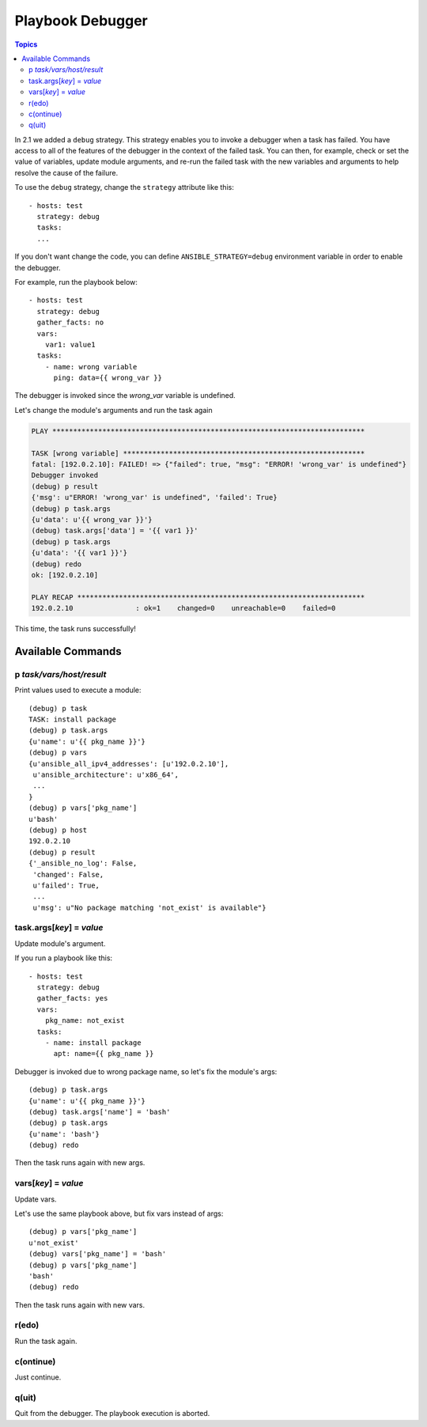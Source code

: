 Playbook Debugger
=================

.. contents:: Topics

In 2.1 we added a ``debug`` strategy. This strategy enables you to invoke a debugger when a task has
failed.  You have access to all of the features of the debugger in the context of the failed task.  You can then, for example, check or set the value of variables, update module arguments, and re-run the failed task with the new variables and arguments to help resolve the cause of the failure.

To use the ``debug`` strategy, change the ``strategy`` attribute like this::

    - hosts: test
      strategy: debug
      tasks:
      ...

If you don't want change the code, you can define ``ANSIBLE_STRATEGY=debug``
environment variable in order to enable the debugger.

For example, run the playbook below::

    - hosts: test
      strategy: debug
      gather_facts: no
      vars:
        var1: value1
      tasks:
        - name: wrong variable
          ping: data={{ wrong_var }}

The debugger is invoked since the *wrong_var* variable is undefined.

Let's change the module's arguments and run the task again

.. code-block:: none

    PLAY ***************************************************************************

    TASK [wrong variable] **********************************************************
    fatal: [192.0.2.10]: FAILED! => {"failed": true, "msg": "ERROR! 'wrong_var' is undefined"}
    Debugger invoked
    (debug) p result
    {'msg': u"ERROR! 'wrong_var' is undefined", 'failed': True}
    (debug) p task.args
    {u'data': u'{{ wrong_var }}'}
    (debug) task.args['data'] = '{{ var1 }}'
    (debug) p task.args
    {u'data': '{{ var1 }}'}
    (debug) redo
    ok: [192.0.2.10]

    PLAY RECAP *********************************************************************
    192.0.2.10               : ok=1    changed=0    unreachable=0    failed=0

This time, the task runs successfully!

.. _available_commands:

Available Commands
++++++++++++++++++

.. _p_command:

p *task/vars/host/result*
`````````````````````````

Print values used to execute a module::

    (debug) p task
    TASK: install package
    (debug) p task.args
    {u'name': u'{{ pkg_name }}'}
    (debug) p vars
    {u'ansible_all_ipv4_addresses': [u'192.0.2.10'],
     u'ansible_architecture': u'x86_64',
     ...
    }
    (debug) p vars['pkg_name']
    u'bash'
    (debug) p host
    192.0.2.10
    (debug) p result
    {'_ansible_no_log': False,
     'changed': False,
     u'failed': True,
     ...
     u'msg': u"No package matching 'not_exist' is available"}

.. _update_args_command:

task.args[*key*] = *value*
``````````````````````````

Update module's argument.

If you run a playbook like this::

    - hosts: test
      strategy: debug
      gather_facts: yes
      vars:
        pkg_name: not_exist
      tasks:
        - name: install package
          apt: name={{ pkg_name }}

Debugger is invoked due to wrong package name, so let's fix the module's args::

    (debug) p task.args
    {u'name': u'{{ pkg_name }}'}
    (debug) task.args['name'] = 'bash'
    (debug) p task.args
    {u'name': 'bash'}
    (debug) redo

Then the task runs again with new args.

.. _update_vars_command:

vars[*key*] = *value*
`````````````````````

Update vars.

Let's use the same playbook above, but fix vars instead of args::

    (debug) p vars['pkg_name']
    u'not_exist'
    (debug) vars['pkg_name'] = 'bash'
    (debug) p vars['pkg_name']
    'bash'
    (debug) redo

Then the task runs again with new vars.

.. _redo_command:

r(edo)
``````

Run the task again.

.. _continue_command:

c(ontinue)
``````````

Just continue.

.. _quit_command:

q(uit)
``````

Quit from the debugger. The playbook execution is aborted.

.. seealso::

   :doc:`playbooks`
       An introduction to playbooks
   `User Mailing List <http://groups.google.com/group/ansible-devel>`_
       Have a question?  Stop by the google group!
   `irc.freenode.net <http://irc.freenode.net>`_
       #ansible IRC chat channel
